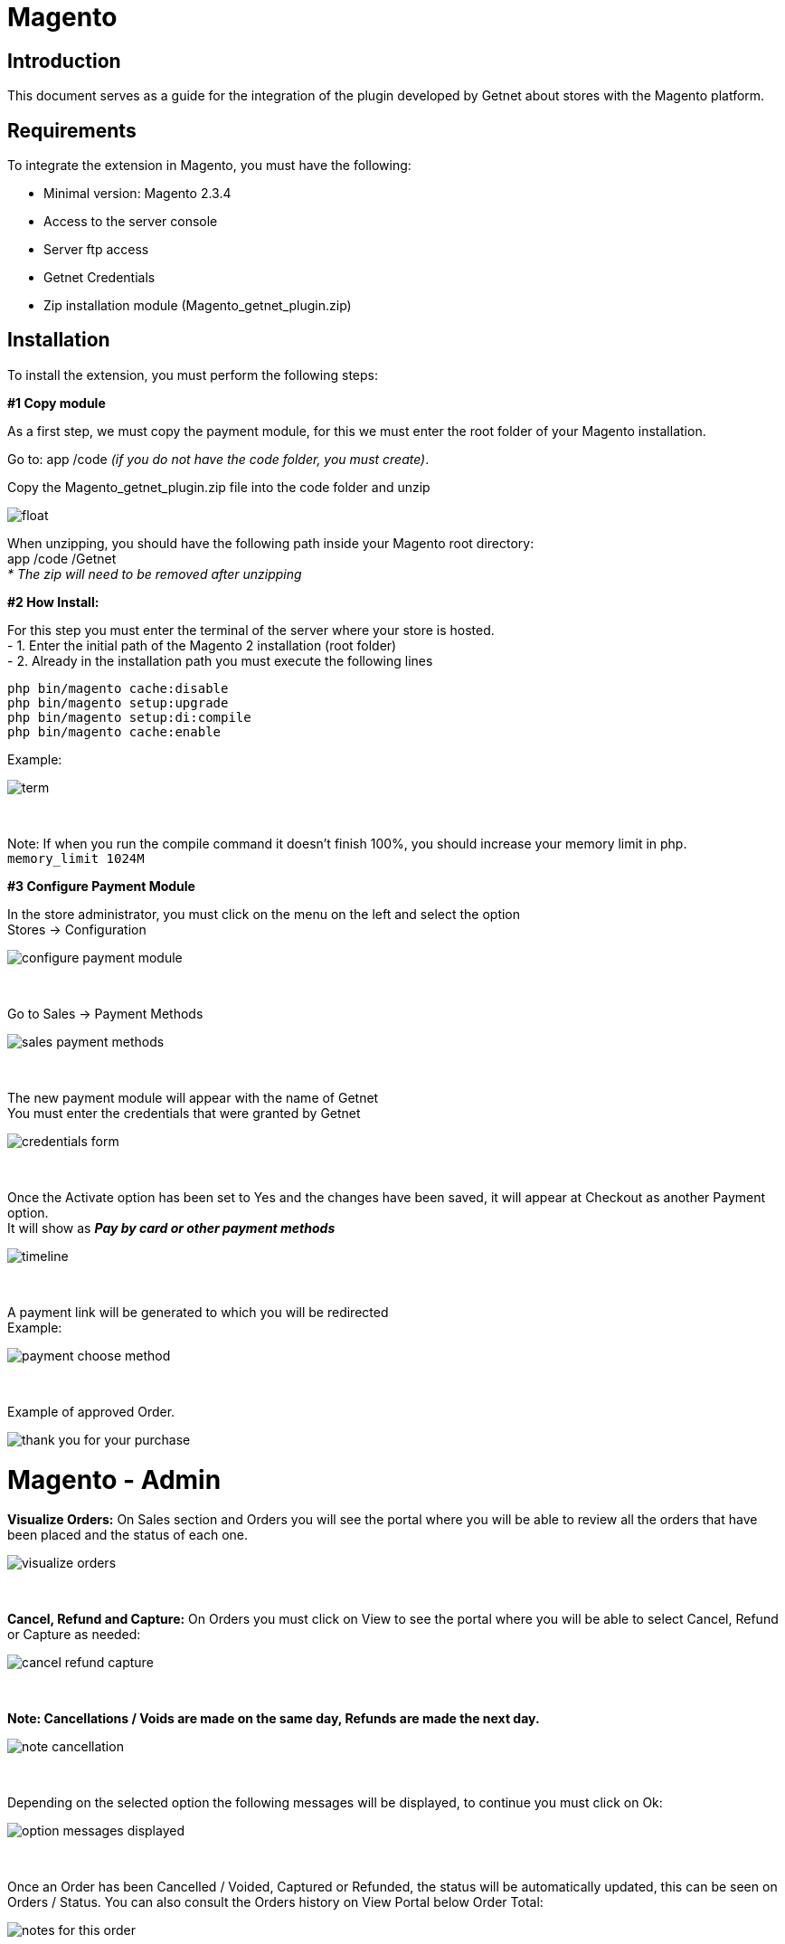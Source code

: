 [#PaymentPageSolutions_SP_Magento_Integration]
= Magento 

[#Inroduction]
== Introduction 
This document serves as a guide for the integration of the plugin developed by Getnet
about stores with the Magento platform.

[#Requirements]
== Requirements 
To integrate the extension in Magento, you must have the following:

- Minimal version: Magento 2.3.4
- Access to the server console
- Server ftp access
- Getnet Credentials
- Zip installation module (Magento_getnet_plugin.zip)

[#Installation]
== Installation
To install the extension, you must perform the following steps:

[%hardbreaks]
*#1 Copy module*

[%hardbreaks]
As a first step, we must copy the payment module, for this we must enter the root folder of your Magento installation.

[%hardbreaks]
Go to:  app /code    _(if you do not have the code folder, you must create)_.

[%hardbreaks]
[float]
Copy the Magento_getnet_plugin.zip file into the code folder and unzip

[%hardbreaks]
[float]
image::https://raw.githubusercontent.com/getneteurope/docs/shopplugins/content/images/09-01-magento/locate_and_unzip.png[]

[%hardbreaks]
When unzipping, you should have the following path inside your Magento root directory: +
app /code /Getnet  +
_* The zip will need to be removed after unzipping_ 

[%hardbreaks]
*#2 How Install:*

[%hardbreaks]
For this step you must enter the terminal of the server where your store is hosted. +
- 1.  Enter the initial path of the Magento 2 installation (root folder)
- 2.  Already in the installation path you must execute the following lines

[%hardbreaks]
	php bin/magento cache:disable 
	php bin/magento setup:upgrade 
	php bin/magento setup:di:compile 
	php bin/magento cache:enable 

[%hardbreaks]
Example: 
[%hardbreaks]
image::https://raw.githubusercontent.com/getneteurope/docs/shopplugins/content/images/09-01-magento/term.PNG[]

{empty} +

[%hardbreaks]
Note: If when you run the compile command it doesn't finish 100%, you should increase your memory limit in php. +
``memory_limit 1024M``

[%hardbreaks]
*#3 Configure Payment Module*

[%hardbreaks]
In the store administrator, you must click on the menu on the left and select the option +
Stores -> Configuration 
[%hardbreaks]
image::https://raw.githubusercontent.com/getneteurope/docs/shopplugins/content/images/09-01-magento/configure_payment_module.PNG[]

{empty} +

[%hardbreaks]
Go to Sales -> Payment Methods 
[%hardbreaks]
image::https://raw.githubusercontent.com/getneteurope/docs/shopplugins/content/images/09-01-magento/sales_payment_methods.PNG[]

{empty} +

[%hardbreaks]
The new payment module will appear with the name of Getnet +
You must enter the credentials that were granted by Getnet 
[%hardbreaks]
image::https://raw.githubusercontent.com/getneteurope/docs/shopplugins/content/images/09-01-magento/credentials_form.PNG[]

{empty} +

[%hardbreaks]
Once the Activate option has been set to Yes and the changes have been saved, it will appear at Checkout as another Payment option. +
It will show as *_Pay by card or other payment methods_* 
[%hardbreaks]
image::https://raw.githubusercontent.com/getneteurope/docs/shopplugins/content/images/09-01-magento/timeline.PNG[]

{empty} +

[%hardbreaks]
A payment link will be generated to which you will be redirected +
Example:
[%hardbreaks]
image::https://raw.githubusercontent.com/getneteurope/docs/shopplugins/content/images/09-01-magento/payment_choose_method.PNG[]

{empty} +

[%hardbreaks]
Example of approved Order.
[%hardbreaks]
image::https://raw.githubusercontent.com/getneteurope/docs/shopplugins/content/images/09-01-magento/thank_you_for_your_purchase.PNG[]



= Magento - Admin

*Visualize Orders:* On Sales section and Orders you will see the portal where you will be able to review all the orders that have been placed and the status of each one.
[%hardbreaks]
image::https://raw.githubusercontent.com/getneteurope/docs/shopplugins/content/images/magento-admin/visualize_orders.PNG[]

{empty} +

*Cancel, Refund and Capture:* On Orders you must click on View to see the portal where you will be able to select Cancel, Refund or Capture as needed:
[%hardbreaks]
image::https://raw.githubusercontent.com/getneteurope/docs/shopplugins/content/images/magento-admin/cancel_refund_capture.PNG[]

{empty} +

*Note: Cancellations / Voids are made on the same day, Refunds are made the next day.*
[%hardbreaks]
image::https://raw.githubusercontent.com/getneteurope/docs/shopplugins/content/images/magento-admin/note_cancellation.PNG[]

{empty} +

Depending on the selected option the following messages will be displayed, to continue you must click on Ok:
[%hardbreaks]
image::https://raw.githubusercontent.com/getneteurope/docs/shopplugins/content/images/magento-admin/option_messages_displayed.PNG[]

{empty} +

Once an Order has been Cancelled / Voided, Captured or Refunded, the status will be automatically updated, this can be seen on Orders / Status. You can also consult the Orders history on View Portal below Order Total:
[%hardbreaks]
image::https://raw.githubusercontent.com/getneteurope/docs/shopplugins/content/images/magento-admin/notes_for_this_order.PNG[]

{empty} +

*Plugin Usage Rules:*
[%hardbreaks]
image::https://raw.githubusercontent.com/getneteurope/docs/shopplugins/content/images/magento-admin/table.PNG[]

{empty} +

*Note: Cancellations / Voids are made on the same day, Refunds are made the next day.



